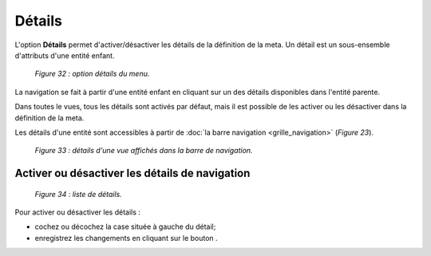Détails
=======

L'option **Détails** permet d'activer/désactiver les détails de la définition de la meta. Un détail est un sous-ensemble d'attributs 
d'une entité enfant.

	.. image:: ./images/details3.png

	*Figure 32 : option détails du menu.*

La navigation se fait à partir d'une entité enfant en cliquant sur un des détails disponibles dans l'entité parente. 

Dans toutes le vues, tous les détails sont activés par défaut, mais il est possible de les activer ou les désactiver dans la définition de la meta.

Les détails d'une entité sont accessibles à partir de :doc:`la barre navigation <grille_navigation>` (*Figure 23*).

	.. image:: ./images/details2.png
	
	*Figure 33 : détails d'une vue affichés dans la barre de navigation.*

Activer ou désactiver les détails de navigation
"""""""""""""""""""""""""""""""""""""""""""""""

	.. image:: ./images/details.png

	*Figure 34 : liste de détails.*

Pour activer ou désactiver les détails :

- cochez ou décochez la case située à gauche du détail;
- enregistrez les changements en cliquant sur le bouton |img|.


.. |btn| image:: ./images/saveform.png	
.. |img| image:: ./images/saveform.png
